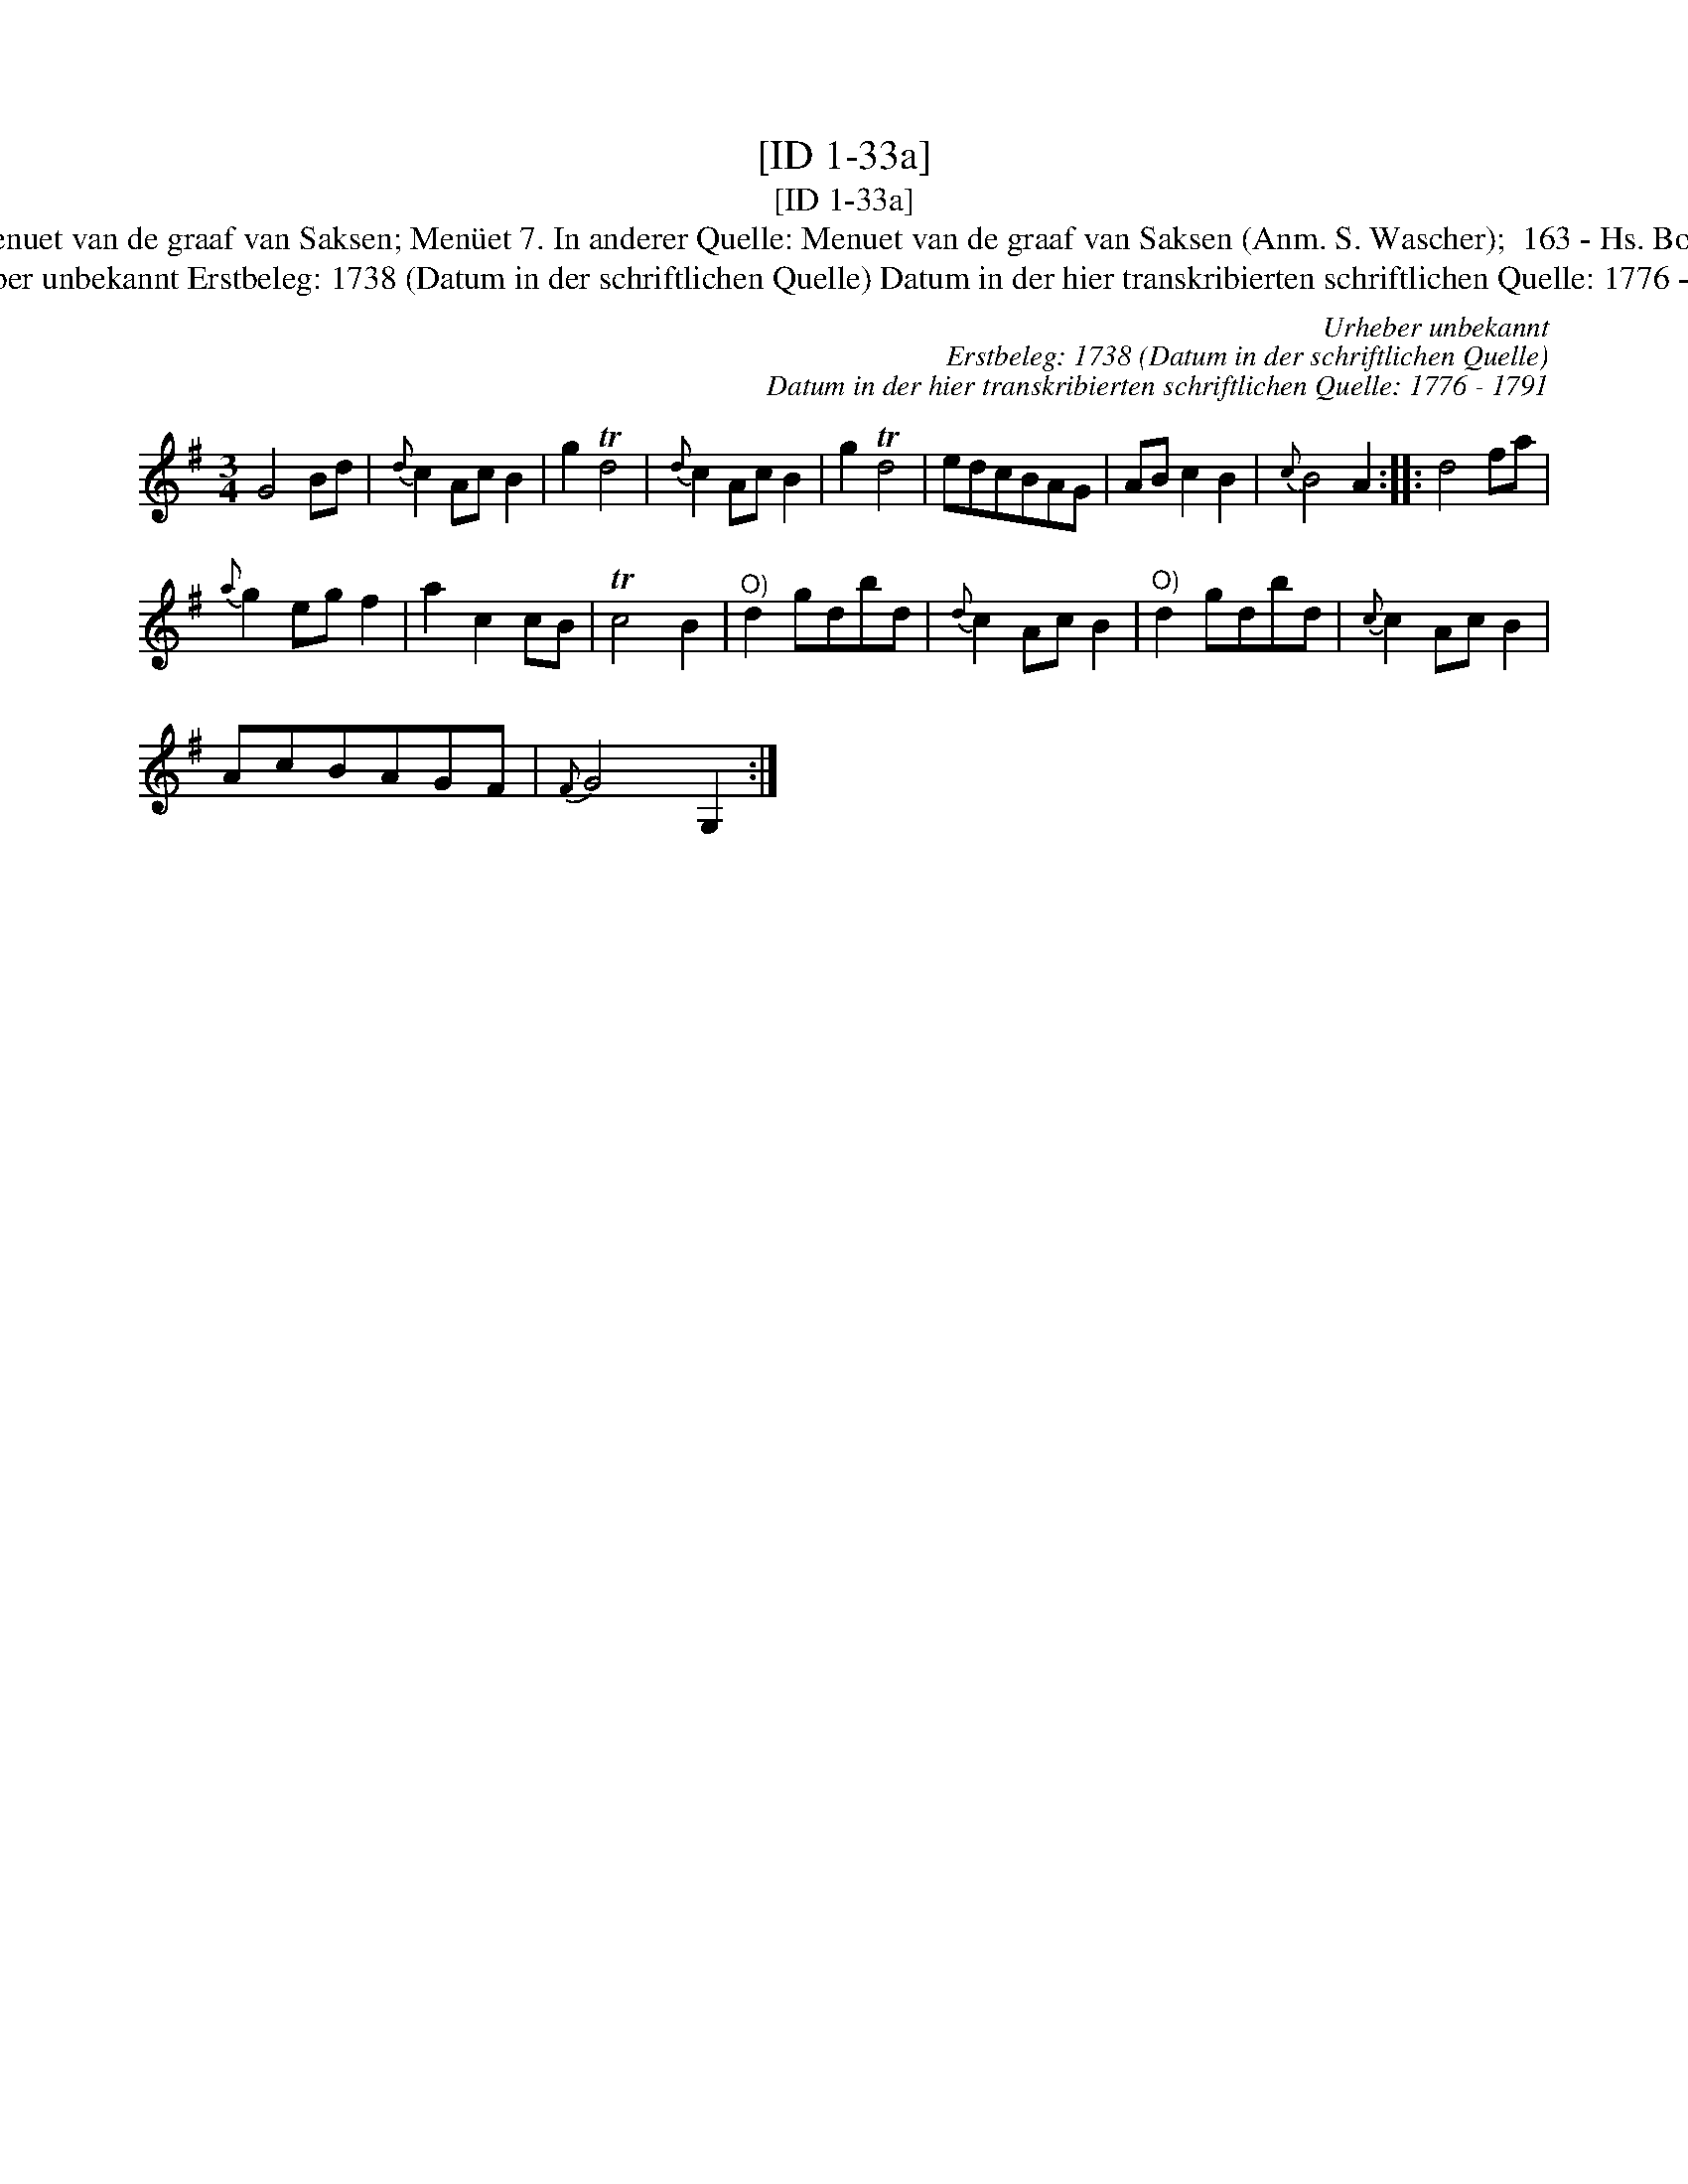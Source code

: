 X:1
T:[ID 1-33a]
T:[ID 1-33a]
T:Bezeichnung standardisiert: Menuet van de graaf van Saksen; Men\"uet 7. In anderer Quelle: Menuet van de graaf van Saksen (Anm. S. Wascher);  163 - Hs. Bolhuis 1738 (Anm. S. Wascher);
T:Urheber unbekannt Erstbeleg: 1738 (Datum in der schriftlichen Quelle) Datum in der hier transkribierten schriftlichen Quelle: 1776 - 1791
C:Urheber unbekannt
C:Erstbeleg: 1738 (Datum in der schriftlichen Quelle)
C:Datum in der hier transkribierten schriftlichen Quelle: 1776 - 1791
L:1/8
M:3/4
K:G
V:1 treble 
V:1
 G4 Bd |{d} c2 Ac B2 | g2 Td4 |{d} c2 Ac B2 | g2 Td4 | edcBAG | AB c2 B2 |{c} B4 A2 :: d4 fa | %9
{a} g2 eg f2 | a2 c2 cB | Tc4 B2 |"^O)" d2 gdbd |{d} c2 Ac B2 |"^O)" d2 gdbd |{c} c2 Ac B2 | %16
 AcBAGF |{F} G4 G,2 :| %18

